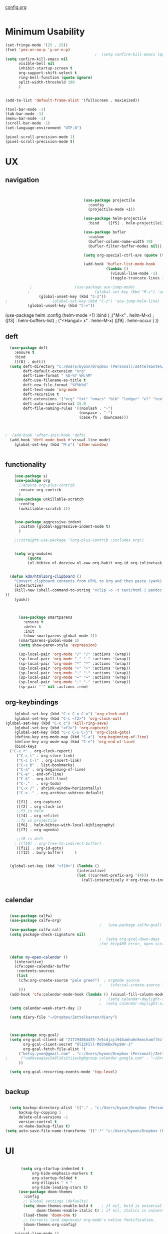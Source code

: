 #+auto_tangle: t

[[id:yqffv4x08ek0][config.org]]

#+BEGIN_SRC emacs-lisp :tangle yes

#+END_SRC

* Minimum Usability

#+BEGIN_SRC emacs-lisp :tangle yes
  (set-fringe-mode '(25 . 25))
  (fset 'yes-or-no-p 'y-or-n-p)
                                          ;  (setq confirm-kill-emacs (quote y-or-n-p))
  (setq confirm-kill-emacs nil
        visible-bell nil
        inhibit-startup-screen t
        org-support-shift-select t
        ring-bell-function (quote ignore)
        split-width-threshold 100
        )


  (add-to-list 'default-frame-alist '(fullscreen . maximized))

  (tool-bar-mode -1)
  (tab-bar-mode -1)
  (menu-bar-mode -1)
  (scroll-bar-mode -1)
  (set-language-environment "UTF-8")

  (pixel-scroll-precision-mode 1)
  (pixel-scroll-precision-mode t)
#+END_SRC

#+RESULTS:
: t



* UX
** navigation
   #+BEGIN_SRC emacs-lisp :tangle yes

                                 
                                   (use-package projectile
                                     :config
                                     (projectile-mode +1))

                                   (use-package helm-projectile
                                     :bind    ([f5] . helm-projectile))

                                   (use-package bufler
                                     :custom
                                     (bufler-column-name-width 70)
                                     (bufler-filter-buffer-modes nil))

                                   (setq org-special-ctrl-a/e (quote (t . t)))

                                   (add-hook 'bufler-list-mode-hook
                                             (lambda ()
                                               (visual-line-mode -1)
                                               (toggle-truncate-lines 1)))

           ;                   (use-package ace-jump-mode)
          ;                             (global-set-key (kbd "M-z") 'ace-jump-mode)
               (global-unset-key (kbd "C-z"))
;                    (global-set-key (kbd "C-z") 'ace-jump-helm-line)
          (global-unset-key (kbd "C-v"))
         
       #+END_SRC

       #+RESULTS:

         (use-package helm
                                     :config (helm-mode +1)
                                     :bind (
                                            ;("M-x"   . helm-M-x)
                                            ;([f3] . helm-buffers-list)       
                                           ; ("<Hangul> x" . helm-M-x)
                                            ([f9] . helm-occur )
                                            ))

** deft

#+begin_src emacs-lisp :tangle yes
  (use-package deft
    :ensure t
    :bind
    ([f8] . deft))
  (setq deft-directory "c:/Users/byoon/Dropbox (Personal)/Zettelkasten/"
        deft-default-extension "org"
        deft-time-format " %b-%Y %H:%M"
        deft-use-filename-as-title t
        deft-new-file-format "%Y%b%d"
        deft-text-mode 'org-mode
        deft-recursive t
        deft-extensions '("org" "txt" "emacs" "bib" "ledger" "el" "tex")
        deft-auto-save-interval 15.0
        deft-file-naming-rules '((noslash . "-")
                                 (nospace . "-")
                                 (case-fn . downcase))) 
  
  
  
;  (add-hook 'after-init-hook 'deft)
  (add-hook 'deft-mode-hook #'visual-line-mode)
    (global-set-key (kbd "M-o") 'other-window)
  
  
#+end_src

#+RESULTS:
: other-window

** functionality
#+BEGIN_SRC emacs-lisp  :tangle yes
      (use-package s)
      (use-package org
        ;:ensure org-plus-contrib
        :ensure org-contrib
        )
      (use-package unkillable-scratch
        :config
        (unkillable-scratch 1))


      (use-package aggressive-indent
        :custom (global-aggressive-indent-mode t)
        )

      ;;(straight-use-package '(org-plus-contrib :includes org))


      (setq org-modules
            (quote
            (ol-bibtex ol-docview ol-eww org-habit org-id org-inlinetask org-protocol org-tempo ol-w3m org-annotate-file ol-bookmark org-checklist org-collector org-depend org-invoice org-notify org-registry)))


    (defun kdm/html2org-clipboard ()
      "Convert clipboard contents from HTML to Org and then paste (yank)."
      (interactive)
      (kill-new (shell-command-to-string "xclip -o -t text/html | pandoc -f html -t json | pandoc -f json -t org --wrap=none"
  ))
      (yank))



        (use-package smartparens
          :ensure t
          :defer t
          :init
          (show-smartparens-global-mode 1))
        (smartparens-global-mode 1)
        (setq show-paren-style 'expression)

        (sp-local-pair 'org-mode "/" "/" :actions '(wrap))
        (sp-local-pair 'org-mode "_" "_" :actions '(wrap))
        (sp-local-pair 'org-mode "*" "*" :actions '(wrap))
        (sp-local-pair 'org-mode "+" "+" :actions '(wrap))
        (sp-local-pair 'org-mode "~" "~" :actions '(wrap))
        (sp-local-pair 'org-mode "=" "=" :actions '(wrap))
        (sp-local-pair 'org-mode "-" "-" :actions '(wrap))
        (sp-pair "'" nil :actions :rem)

#+END_SRC

#+RESULTS:

** org-keybindings
#+BEGIN_SRC emacs-lisp :tangle yes
    (global-set-key (kbd "C-c C-x C-o") 'org-clock-out)
    (global-set-key (kbd "C-c <f2>") 'org-clock-out)
(global-set-key (kbd "C-c c") 'kill-ring-save)
    (global-set-key (kbd "<f1>") 'org-capture)
    (global-set-key (kbd "C-c C-x C-j") 'org-clock-goto)
    (define-key org-mode-map (kbd "C-a") 'org-beginning-of-line)
    (define-key org-mode-map (kbd "C-e") 'org-end-of-line)
    (bind-keys
  ("C-c r" . org-clock-report)
     ("C-c l" . org-store-link)
     ("C-c C-l" . org-insert-link)
     ("C-c b" . list-bookmarks)
     ("C-a" . org-beginning-of-line) 
     ("C-e" . end-of-line) 
     ("C-k" . org-kill-line)
     ("C-."   . org-todo)
     ("C-x /" . shrink-window-horizontally)
     ("C-x ." . org-archive-subtree-default)

     ([f1] . org-capture)
     ([f2] . org-clock-in)
     ;;f3 is helm
     ([f4] . org-refile)
     ;;f5 is projectile
     ([f6] . helm-bibtex-with-local-bibliography)
     ([f7] . org-agenda)
     
     ;;f8 is deft
    ; ([f10] . org-tree-to-indirect-buffer)
     ([f11] . org-id-goto)
     ([f12] . bury-buffer)     )


  (global-set-key (kbd "<f10>") (lambda ()
                                (interactive)
                                (let ((current-prefix-arg '(4)))
                                  (call-interactively #'org-tree-to-indirect-buffer))))


#+END_SRC

#+RESULTS:
| lambda | nil | (interactive) | (let ((current-prefix-arg '(4))) (call-interactively #'org-tree-to-indirect-buffer)) |




** calendar


#+BEGIN_SRC emacs-lisp :tangle yes

  (use-package calfw)
  (use-package calfw-org)
                                          ;   (use-package calfw-gcal)
  (use-package calfw-cal) 
  (setq package-check-signature nil)
                                          ;  (setq org-gcal-down-days '30)
                                          ;for http400 error, open scratch and evaluate (org-gcal-request-token) using C-x C-e


  (defun my-open-calendar ()
    (interactive)
    (cfw:open-calendar-buffer
     :contents-sources
     (list
      (cfw:org-create-source "pale green")  ; orgmode source
                                          ;    (cfw:cal-create-source "light goldenrod") ; diary source
      ))) 
  (add-hook 'cfw:calendar-mode-hook (lambda () (visual-fill-column-mode 0)))
                                          ;   (setq calendar-daylight-savings-starts '(3 11 year))
                                          ;  (setq calendar-daylight-savings-ends: '(11 4 year))
  (setq calendar-week-start-day 1)

  (setq diary-file "~/Dropbox/Zettelkasten/diary")



  (use-package org-gcal)
  (setq org-gcal-client-id "217294084435-7e5idjaji94bamhu6n5mnchamfl5it6r.apps.googleusercontent.com"
        org-gcal-client-secret "OlIZFIll-Md3n6NxVkpSWr-3"
        org-gcal-fetch-file-alist '(
      ("betsy.yoon@gmail.com" . "c:/Users/byoon/Dropbox (Personal)/Zettelkasten/events.org" )
;      ("ua08veaq1ei5a9li8s2tiiecbg@group.calendar.google.com" . "~/Dropbox/Zettelkasten/time.org")
      ))

  (setq org-gcal-recurring-events-mode 'top-level)


#+end_src

#+RESULTS:
: top-level

** backup
#+begin_src emacs-lisp :tangle yes
  
    (setq backup-directory-alist '(("." . "c:/Users/byoon/Dropbox (Personal)/emacs/baruch-backups"))
        backup-by-copying 1
        delete-old-versions -1
        version-control t
        vc-make-backup-files t)
  (setq auto-save-file-name-transforms '((".*" "c:/Users/byoon/Dropbox (Personal)/emacs/baruch-backups/auto-save-list/" t)))
#+end_src

#+RESULTS:
| .* | c:/Users/byoon/Dropbox (Personal)/emacs/baruch-backups/auto-save-list/ | t |

* UI

  #+BEGIN_SRC emacs-lisp  :tangle yes
    
       (setq org-startup-indented t
            org-hide-emphasis-markers t
            org-startup-folded t
            org-ellipsis " ↯ "
            org-hide-leading-stars t)
      (use-package doom-themes
        :config
        ;; Global settings (defaults)
        (setq doom-themes-enable-bold t    ; if nil, bold is universally disabled
              doom-themes-enable-italic t) ; if nil, italics is universally disabled
        (load-theme 'doom-one t)
        ;; Corrects (and improves) org-mode's native fontification.
        (doom-themes-org-config)
        )
    (visual-line-mode 1)
     
    (use-package unicode-fonts)
      (setq org-tags-column 0)
      
    (prefer-coding-system 'utf-8)
  (set-default-coding-systems 'utf-8)
  (set-terminal-coding-system 'utf-8)
  (set-keyboard-coding-system 'utf-8)
  (set-selection-coding-system 'utf-8)
  (set-file-name-coding-system 'utf-8)
  (set-clipboard-coding-system 'utf-8)
  (set-buffer-file-coding-system 'utf-8) 

(use-package org-superstar
  :config
  (setq org-superstar-headline-bullets-list '("❋" "➥" "ᐅ" "✦" "♡")
        org-superstar-item-bullet-alist (quote ((42  . 33) (43 . 62) (45 . 45)))
        )
  (add-hook 'org-mode-hook (lambda () (org-superstar-mode 1))))
#+END_SRC

#+RESULTS:
: t
** mode line format
:LOGBOOK:
CLOCK: [2021-06-08 Tue 13:51]--[2021-06-08 Tue 14:06] =>  0:15
:END:
#+begin_src emacs-lisp :tangle yes
  (setq-default mode-line-format '("%e"  mode-line-front-space
                                   mode-line-mule-info
                                     mode-line-modified
                                     mode-line-misc-info 
                                     mode-line-remote mode-line-frame-identification mode-line-buffer-identification "   " mode-line-position
    (vc-mode vc-mode)
    "  " mode-line-modes  mode-line-end-spaces)
                )
    (display-time-mode 1)
#+end_src

#+RESULTS:
: t






* load files

#+BEGIN_SRC emacs-lisp :tangle yes
    (find-file "c:/Users/byoon/AppData/Roaming/.emacs")
  (find-file "c:/Users/byoon/Dropbox (Personal)/emacs/baruch_config.org")
  ;  (find-file "c:/Users/byoon/Dropbox (Personal)/Zettelkasten/inbox.org")
  

    (set-face-attribute 'default nil :family "Consolas" :height 170 :weight 'normal  :foreground "#ebdcb2"); 
  
   

#+END_SRC  

#+RESULTS:

* org-super-agenda
#+begin_src emacs-lisp :tangle yes :results none


                ;this makes it so that habits show up in the time grid
                (setq org-agenda-sorting-strategy
              '((agenda time-up priority-down category-keep)
                (todo   priority-down category-keep)
                (tags   priority-down category-keep)
                (search category-keep))
              )
  
    (use-package org-super-agenda)
    (org-super-agenda-mode 1)
    (setq org-super-agenda-mode 1)
    (setq org-agenda-custom-commands
          '(
            ("l" . "just todo lists") ;description for "l" prefix
            ("lt" tags-todo "untagged todos" "-{.*}")
            ("ls" alltodo "all unscheduled" (
                                             (org-agenda-todo-ignore-scheduled t)
                                             (org-super-agenda-groups
                                              '(
                       (:discard (:todo "HABIT"))
  					;   (:name "leadership" :and (:tag "lc"))
  					;  (:name "tongsol" :and (:tag "tongsol"))
  					; (:name "keep" :and (:tag "keep"))
  					;  (:name "archives" :and (:tag "archives"))
                       (:name "ndd" :and (:tag "ndd"))
  					;         (:name "scholarship" :and (:tag "schol"))
                       (:name "baruch scholarship" :and (:tag "baruch" :tag "scholarship"))
                       (:name "baruch librarianship" :and (:tag "baruch" :tag "librarianship"))
                       (:name "baruch tenure" :and (:tag "baruch" :tag "tenure"))
  		      
                       (:name "baruch service" :and (:tag "baruch" :tag "service"))
                       (:name "baruch" :and (:tag "baruch"))
                       (:name "finances" :and (:tag "finances"))
                       (:name "health" :and (:tag "health"))
                       (:name "home" :and (:tag "home"))
                       (:name "admin" :and (:tag "sysadmin")) 
                       ))
  					    
                                             (org-agenda-skip-function
                                              '(org-agenda-skip-entry-if 'todo '("??" "HOLD"  "PROJ" "AREA")) )
                                             ))
            ("lx" "With deadline columns" alltodo "" 
             ((org-agenda-overriding-columns-format "%40ITEM %SCHEDULED %DEADLINE %EFFORT " )
              (org-agenda-view-columns-initially t)
              (org-agenda-sorting-strategy '(timestamp-up))
              (org-agenda-skip-function '(org-agenda-skip-entry-if 'todo '("??" "HOLD" "WAIT" )) ) )      )
            ("la" "all todos" ((alltodo "" ((org-agenda-overriding-header "")
                                            (org-super-agenda-groups
                                             '(
                                               (:discard (:todo "HABIT"))
                                               (:name "TO READ" :and (:tag "read"))
                                               (:name "Meetings" :and (:tag "meetings"))
                                               (:name "TO WRITE" :and (:tag "write"))
                                               (:name "TO PROCESS" :and (:tag "process"))
                                               (:name "look up" :and (:tag "lookup"))
                                               (:name "focus" :and (:tag "focus"))
                                               (:name "quick" :and (:tag "quick"))

                                               (:name "away from computer" :and (:tag "analog"))



                                               ))))))


            ("g" "all UNSCHEDULED NEXT|TODAY|IN-PROG"
             ((agenda "" ((org-agenda-span 2)
                          (org-agenda-clockreport-mode nil)))
              (todo "NEXT|TODAY|IN-PROG"))
             ((org-agenda-todo-ignore-scheduled t)))



            ("z" "super agenda" ((agenda "" ((org-agenda-span 1)
                                             (org-super-agenda-groups
                                              '((:name "Day" :time-grid t :order 1)
                                                     (:name "ndd" :and (:tag "ndd") :order 3)
                                                     (:name "baruch" :and (:tag "baruch") :order 2)
                                                ))))
                                 (alltodo "" ((org-agenda-overriding-header "")
                                              (org-super-agenda-groups '(
                       (:discard (:todo "HABIT"))
  					;   (:name "leadership" :and (:tag "lc"))
  					;  (:name "tongsol" :and (:tag "tongsol"))
  					; (:name "keep" :and (:tag "keep"))
  					;  (:name "archives" :and (:tag "archives"))
                       (:name "ndd" :and (:tag "ndd"))
  		      (:name "baruch scholarship" :tag ("scholarship" "notes"))
                        (:name "baruch librarianship" :and (:tag "baruch" :tag "librarianship"))
                        (:name "baruch tenure" :and (:tag "baruch" :tag "tenure"))
  		      
                        (:name "baruch service" :and (:tag "baruch" :tag "service"))
                        (:name "baruch" :and (:tag "baruch"))
                        (:name "finances" :and (:tag "finances"))
                        (:name "health" :and (:tag "health"))
                        (:name "home" :and (:tag "home"))
                        (:name "admin" :and (:tag "sysadmin")) 
  		      
                                               )))))
             ((org-agenda-skip-function '(org-agenda-skip-entry-if 'todo '("??" "HOLD"  "AREA")) )
              (org-agenda-todo-ignore-scheduled t) )
             nil ("c:/Users/byoon/Dropbox (Personal)/Zettelkasten/agenda.html"))
  )

          )
            #+end_src

#+RESULTS:
| z | super | ((agenda  ((org-agenda-span 'day) (org-super-agenda-groups '((:name Today :time-grid t :date today :todo TODAY :scheduled today :order 1))))) (alltodo  ((org-agenda-overriding-header ) (org-super-agenda-groups 'nil)))) |

(setq org-super-agenda-groups
'(
         

))

(:name "Waiting"
:todo "WAIT" )
(:name "Next Items"
:time-grid t
:todo "NEXT")
#+RESULTS:
: 1
** org agenda custom commands additions
#+begin_src emacs-lisp :tangle yes

  (add-to-list 'org-agenda-custom-commands '(
                                             "o" "three-month view" agenda "" ((org-agenda-span 90))
                                             ))
    (add-to-list 'org-agenda-custom-commands '(
                                             "p" todo "PROJ" ))

   (add-to-list 'org-agenda-custom-commands '(
                                              "f" "two-week view" agenda "" ((org-agenda-span 14))
                                              ))

   (add-to-list 'org-agenda-custom-commands '(
                                              "h" "three-week view" agenda "" ((org-agenda-span 21))
                                              ))

   (add-to-list 'org-agenda-custom-commands '(
                                              "u" "3 month" agenda "" ((org-agenda-span 90))
                                              ))
#+end_src

#+RESULTS:
: ((u 3 month agenda  ((org-agenda-span 90))) (h three-week view agenda  ((org-agenda-span 21))) (f two-week view agenda  ((org-agenda-span 14))) (p todo PROJ) (o three-month view agenda  ((org-agenda-span 90))) (l . just todo lists) (lt tags-todo untagged todos -{.*}) (ls alltodo all unscheduled ((org-agenda-todo-ignore-scheduled t) (org-super-agenda-groups '((:discard (:todo HABIT)) (:name ndd :and (:tag ndd)) (:name baruch scholarship :and (:tag baruch :tag scholarship)) (:name baruch librarianship :and (:tag baruch :tag librarianship)) (:name baruch tenure :and (:tag baruch :tag tenure)) (:name baruch service :and (:tag baruch :tag service)) (:name baruch :and (:tag baruch)) (:name finances :and (:tag finances)) (:name health :and (:tag health)) (:name home :and (:tag home)) (:name admin :and (:tag sysadmin)))) (org-agenda-skip-function '(org-agenda-skip-entry-if 'todo '(?? HOLD PROJ AREA))))) (lx With deadline columns alltodo  ((org-agenda-overriding-columns-format %40ITEM %SCHEDULED %DEADLINE %EFFORT ) (org-agenda-view-columns-initially t) (org-agenda-sorting-strategy '(timestamp-up)) (org-agenda-skip-function '(org-agenda-skip-entry-if 'todo '(?? HOLD WAIT))))) (la all todos ((alltodo  ((org-agenda-overriding-header ) (org-super-agenda-groups '((:discard (:todo HABIT)) (:name TO READ :and (:tag read)) (:name Meetings :and (:tag meetings)) (:name TO WRITE :and (:tag write)) (:name TO PROCESS :and (:tag process)) (:name look up :and (:tag lookup)) (:name focus :and (:tag focus)) (:name quick :and (:tag quick)) (:name away from computer :and (:tag analog)))))))) (g all UNSCHEDULED NEXT|TODAY|IN-PROG ((agenda  ((org-agenda-span 2) (org-agenda-clockreport-mode nil))) (todo NEXT|TODAY|IN-PROG)) ((org-agenda-todo-ignore-scheduled t))) (z super agenda ((agenda  ((org-agenda-span 2) (org-super-agenda-groups '((:name Day :time-grid t :order 1) (:name ndd :and (:tag ndd) :order 3) (:name baruch :and (:tag baruch) :order 2))))) (alltodo  ((org-agenda-overriding-header ) (org-super-agenda-groups '((:discard (:todo HABIT)) (:name ndd :and (:tag ndd)) (:name baruch scholarship :and (:tag scholarship)) (:name baruch librarianship :and (:tag baruch :tag librarianship)) (:name baruch tenure :and (:tag baruch :tag tenure)) (:name baruch service :and (:tag baruch :tag service)) (:name baruch :and (:tag baruch)) (:name finances :and (:tag finances)) (:name health :and (:tag health)) (:name home :and (:tag home)) (:name admin :and (:tag sysadmin))))))) ((org-agenda-skip-function '(org-agenda-skip-entry-if 'todo '(?? HOLD AREA))) (org-agenda-todo-ignore-scheduled t)) nil (c:/Users/byoon/Dropbox (Personal)/Zettelkasten/agenda.html)))

* org-todo
#+begin_src emacs-lisp :tangle yes :results none
  (setq org-enforce-todo-dependencies t
        org-clock-out-when-done t
        )

  (setq org-log-into-drawer t)

  (setq org-todo-keywords
        (quote
         ((sequence "TODO(t)" "NEXT(n)" "IN-PROG(i)" "|" "DONE(d)"  "x(c)" )
          (type    "HABIT(h)" "PROJ(p)"  "WAIT(w)" "|" "DONE(d)")     )))

  (setq org-todo-keyword-faces
        '(("WAIT" :weight regular :underline nil :inherit org-todo :foreground "antiquewhite1")
                                          ;          ("TODO" :weight regular :underline nil :inherit org-todo :foreground "#89da59")
          ("TODO" :weight regular :underline nil :inherit org-todo )
          ("NEXT" :weight regular :underline nil :inherit org-todo :foreground "gold")
          ("IN-PROG" :weight bold :underline nil :inherit org-todo :foreground "deep pink")
           ("HABIT" :weight bold :underline nil :inherit org-todo :foreground "forestgreen")
          ("PROJ" :foreground "magenta")
          ("HOLD" :weight bold :underline nil :inherit org-todo :foreground "#336b87")))


  (use-package org-edna)
  (org-edna-mode 1)
  (setq org-log-done 'time)

#+end_src







* org-refile and archiving
#+BEGIN_SRC emacs-lisp :tangle yes
  (setq org-directory "c:/Users/byoon/Dropbox (Personal)/Zettelkasten/"
        org-default-notes-file "c:/Users/byoon/Dropbox (Personal)/Zettelkasten/inbox.org"
        org-archive-location "c:/Users/byoon/Dropbox (Personal)/Zettelkasten/journal.org::datetree/"
        org-contacts-files (quote ("c:/Users/byoon/Dropbox (Personal)/Zettelkasten/contacts.org"))
        org-roam-directory "c:/Users/byoon/Dropbox (Personal)/Zettelkasten/Zettels/"
        )
  (setq org-archive-reversed-order nil
        org-reverse-note-order t
        org-refile-use-cache t
        org-refile-allow-creating-parent-nodes 'confirm
        org-refile-use-outline-path 'file
        org-refile-targets '((org-agenda-files :maxlevel . 4)) 
        org-outline-path-complete-in-steps nil
        )


  (defun my-org-refile-cache-clear ()
    (interactive)
    (org-refile-cache-clear))
  (define-key org-mode-map (kbd "C-0 C-c C-w") 'my-org-refile-cache-clear)




                                          ; Refile in a single go

                                          ;  (global-set-key (kbd "<f4>") 'org-refile)


  (setq org-id-link-to-org-use-id t
        org-id-method (quote org)
        org-return-follows-link t
        org-link-keep-stored-after-insertion nil
        org-goto-interface (quote outline-path-completion)
        org-clock-mode-line-total 'current)

                                          ;   (add-hook 'org-mode-hook (lambda () (org-sticky-header-mode 1)))


  (setq global-visible-mark-mode t)


#+END_SRC

#+RESULTS:
: t

* org
#+BEGIN_SRC emacs-lisp :tangle yes
                (use-package org-auto-tangle
                  :hook (org-mode . org-auto-tangle-mode)
  
                  )
    (setq org-html-head "<link rel=\"stylesheet\" href=\"\\c:\\Users\\byoon\\Dropbox (Personal)\\Zettelkasten\\css\\tufte.css\" type=\"text/css\" />")
    (setq org-agenda-export-html-style "c:/Users/byoon/Dropbox (Personal)/Zettelkasten/css/tufte.css")
  (setq org-export-with-toc nil)
  (setq org-export-initial-scope 'subtree)
#+END_SRC

#+RESULTS:
: subtree


(add-hook 'org-mode-hook 'org-auto-tangle-mode) = :hook (org-mode . org-auto-tangle-mode)


** org-tag
#+BEGIN_SRC emacs-lisp :tangle yes
  (setq org-tag-alist '(
                              (:startgroup . nil)
                        ("ndd" . ?n)
                        ("health" . ?m)
                        ("baruch" . ?b)
                        ("finances" . ?i)
                        ("sysadmin" . ?y)
                        ("home" . ?h)
                        (:endgroup . nil)

                        (:startgroup . nil)
                        ("lc" . ?e)
                        ("tongsol" . ?g)
                        ("keep" . ?k)
                        ("archives" . ?v) 
                        (:endgroup . nil)

                        (:startgroup . nil)
                        ("librarianship" . ?l)
                        ("service" . ?v)
                        ("scholarship" . ?s)
                        ("tenure" . ?t)
                        (:endgroup . nil)

))

  (setq org-complete-tags-always-offer-all-agenda-tags nil)
  (setq org-tags-column 0)

#+END_SRC

#+RESULTS:
: 0

#+begin_src emacs-lisp :tangle no
    (setq org-tag-alist '(  ("NOW" . ?n) ("workflow" . ?w)
                        (:startgroup . nil)
                        ("SHALLOW" . ?s) ("DEEP" . ?d) ("HOME" . ?h) 
                        (:endgroup . nil)
                        (:startgroup . nil)
                        ("#necessary" . ?c) ("#wouldbenice" . ?b)
                        (:endgroup . nil)
                        (:startgroup . nil)
                        ("@timely". ?t) ("@nottimely" . ?e)
                        (:endgroup . nil)
                       
                        ))
  
#+end_src
#+RESULTS:
: 0

** org-capture
#+BEGIN_SRC emacs-lisp :tangle yes
    (setq org-capture-templates
          '(
            ("a" "current activity" entry (file+olp+datetree "c:/Users/byoon/Dropbox (Personal)/Zettelkasten/journal.org") "** %? \n" :clock-in t :clock-keep t :kill-buffer nil )
    
            ("b" "current activity" entry (file+olp+datetree "c:/Users/byoon/Dropbox (Personal)/Zettelkasten/baruch.org") "** %? \n" :clock-in t :clock-keep t :kill-buffer nil )
           
    
              ("c" "calendar" entry (file+headline "c:/Users/byoon/Dropbox (Personal)/Zettelkasten/inbox.org" "Events") "** %^{EVENT}\n%^t\n%a\n%?")
    
            ("e" "emacs log" item (id "config") "%U %a %?" :prepend t) 
    
            ("f" "Anki basic" entry (file+headline "c:/Users/byoon/Dropbox (Personal)/Zettelkasten/anki.org" "Dispatch Shelf") "* %<%H:%M>   \n:PROPERTIES:\n:ANKI_NOTE_TYPE: Basic (and reversed card)\n:ANKI_DECK: Default\n:END:\n** Front\n%^{Front}\n** Back\n%^{Back}%?")
    
            ("F" "Anki cloze" entry (file+headline "c:/Users/byoon/Dropbox (Personal)/Zettelkasten/anki.org" "Dispatch Shelf") "* %<%H:%M>   \n:PROPERTIES:\n:ANKI_NOTE_TYPE: Cloze\n:ANKI_DECK: Default\n:END:\n** Text\n%^{Front}%?\n** Extra")
    
            ("j" "journal" entry (file+olp+datetree "c:/Users/byoon/Dropbox (Personal)/Zettelkasten/journal.org") "** journal :journal: \n%U  \n%?\n\n"   :clock-in t :clock-resume t :clock-keep nil :kill-buffer nil :append t) 
    ("r" "research consultation" entry (file+headline "c:/Users/byoon/Dropbox (Personal)/Zettelkasten/baruch.org" "*Consultations*") "*** TODO \n:PROPERTIES:\n:PROFESSOR:\n:COURSE_NUMBER:\n:COURSE_TITLE:\n:END:\n
  - [ ] email student\n- [ ] send calendar invite\n- [ ] review materials\n- [ ] prep consult\n- [ ] report consult\n\n%? \n**** template \n\nYour requested research consultation

  Dear
  
  Thanks for reaching out to the library to request a consultation!

  Please send me your syllabus and assignment description (if not included in the syllabus).

  Please also let me know if you've done any research on this yet, and if so, what databases you looked at, what you found, and what you'd like to find during our session. If you haven't done any research yet, that's fine! I just want to make sure I don't cover anything you've already done.

  Would ____ work for you to meet? If yes, I will send a calendar invite with the zoom link. If not, please propose a few alternative times.

  Please note that until a calendar invite is sent, this appointment is not confirmed.

  Talk soon!" :clock-in t :prepend t)
            ("t" "todo" entry (file "c:/Users/byoon/Dropbox (Personal)/Zettelkasten/inbox.org") "* TODO %? \nSCHEDULED: %t\n%a\n" :prepend nil)
    
            ("w" "org-protocol" entry (file "c:/Users/byoon/Dropbox (Personal)/Zettelkasten/inbox.org")
             "* %a \nSCHEDULED: %t %?\n%:initial" )
            ("x" "org-protocol" entry (file "c:/Users/byoon/Dropbox (Personal)/Zettelkasten/inbox.org")
             "* TODO %? \nSCHEDULED: %t\n%a\n\n%:initial" )
            ("p" "org-protocol" table-line (id "pens")
             "|%^{Pen}|%A|%^{Price}|%U|" )
    
            ("y" "org-protocol" item (id "resources")
             "[ ] %a %U %:initial" )
    
            ))
    
    
    
#+END_SRC

#+RESULTS:
| a         | current activity | entry       | (file+olp+datetree c:/Users/byoon/Dropbox (Personal)/Zettelkasten/journal.org)  | ** %?        |     |
| :clock-in | t                | :clock-keep | t                                                                               | :kill-buffer | nil |
| b         | current activity | entry       | (file+olp+datetree c:/Users/byoon/Dropbox (Personal)/Zettelkasten/baruch.org)   | ** %?        |     |
| :clock-in | t                | :clock-keep | t                                                                               | :kill-buffer | nil |
| c         | calendar         | entry       | (file+headline c:/Users/byoon/Dropbox (Personal)/Zettelkasten/inbox.org Events) | ** %^{EVENT} |     |

removed templates:
- ("d" "download" table-line (id "reading") "|%^{Author} | %^{Title} | %^{Format}|"  )
- ("l" "look up" item (id "5br4n6815pi0") "[ ] %? %U %a" :prepend nil)
- ("s" "to buy" item (id "shopping") "[ ] %?" :prepend t)
- ("z" "zettel" entry (file "~/Dropbox (Personal)/Zettelkasten/zettels.org") "* %^{TOPIC}\n%U\n %? \n%a\n\n\n" :prepend nil :unarrowed t)
-           ("m" "meditation" table-line (id "meditation") "|%u | %^{Time} | %^{Notes}|" :table-line-pos "II-1" )





(use-package org-plus-contrib)
#+RESULTS:
** org-clock

*** org-mru

#+BEGIN_SRC emacs-lisp :tangle yes
  (use-package org-mru-clock
    :bind     ("M-<f2>" . org-mru-clock-in)
    :config
    (setq org-mru-clock-how-many 80)
    (setq org-mru-clock-keep-formatting t)
    ;(setq org-mru-clock-completing-read 'helm--completing-read-default)
    )

  (setq org-clock-mode-line-total 'current)

#+END_SRC

#+RESULTS:
: current


*** chronos
#+begin_src emacs-lisp :tangle yes

  (use-package org-alert)
  (use-package chronos
    :config
    (setq chronos-expiry-functions '(chronos-sound-notify
                                     chronos-dunstify
                                     chronos-buffer-notify
                                     ))
    (setq chronos-notification-wav "c:/Users/byoon/Dropbox (Personal)/emacs/.emacs.d/sms-alert-1-daniel_simon.wav")
    )
  (use-package helm-chronos
    :config
    (setq helm-chronos-standard-timers
          '(
            ;;tuesday shift
            "=10:00/OER shift + -1/oer 1 min + -4/oer in 5 + =14:00/aal shift + -5/aal shift in 5 + 4/1 min! + =18:00/end shift + -5/end shift in 5 + 4/1 min!"
            ;;wednesday shift
            "=10:00/csi oer + -5/csi shift in 5 + =15:00/end shift + -5/end shift in 5"
            ;;thursday shift
            "=9:00/nyu backup shift + -5/shift in 5 + 4/1 min! + =12:00/switch to aal + -5/switch in 5 + 4/1 min! + =13:00/shift over + 4/1 min! + =18:00/csi reference + -5/shift in 5 + 4/1 min! + =22:00/end shift + -5/end shift in 5 + 4/1 min!"
            ;;intermittent fasting
            "=13:00/end fast + =21:00/begin fast"

            ))

    )

   (setq chronos-shell-notify-program "mpv"
            chronos-shell-notify-parameters '("c:/Users/byoon/Dropbox (Personal)/emacs/.emacs.d/sms-alert-1-daniel_simon.wav")


  )

#+end_src

#+RESULTS:
| c:/Users/byoon/Dropbox (Personal)/emacs/.emacs.d/sms-alert-1-daniel_simon.wav |




** org-pomodoro
:LOGBOOK:
CLOCK: [2021-05-04 Tue 11:33]--[2021-05-04 Tue 12:02] =>  0:29
CLOCK: [2021-05-04 Tue 10:21]--[2021-05-04 Tue 10:22] =>  0:01
CLOCK: [2021-05-04 Tue 10:18]--[2021-05-04 Tue 10:19] =>  0:01
CLOCK: [2021-04-30 Fri 12:07]--[2021-04-30 Fri 12:09] =>  0:02
CLOCK: [2021-04-30 Fri 12:06]--[2021-04-30 Fri 12:07] =>  0:01
CLOCK: [2021-04-30 Fri 12:03]--[2021-04-30 Fri 12:04] =>  0:01
CLOCK: [2021-04-30 Fri 11:58]--[2021-04-30 Fri 12:00] =>  0:02
:END:
#+begin_src emacs-lisp :tangle yes
  (use-package org-pomodoro)
  (setq org-pomodoro-ticking-sound-p t)
  (setq org-pomodoro-finished-sound-p nil)
  (setq org-pomodoro-overtime-sound "c:/Users/byoon/Dropbox (Personal)/emacs/.emacs.d/sms-alert-1-daniel_simon.wav")
  (setq org-pomodoro-short-break-sound "c:/Users/byoon/Dropbox (Personal)/emacs/.emacs.d/sms-alert-1-daniel_simon.wav")
  (setq org-pomodoro-long-break-sound  "c:/Users/byoon/Dropbox (Personal)/emacs/.emacs.d/sms-alert-1-daniel_simon.wav")
  (setq org-pomodoro-keep-killed-pomodoro-time t)
  (setq org-pomodoro-manual-break t)
  (setq org-pomodoro-ticking-sound-states '(:pomodoro :overtime))
  (setq org-pomodoro-length 25)
#+end_src

#+RESULTS:
: 25

************
** checklists
#+begin_src emacs-lisp :tangle yes :results none
   (setq org-list-demote-modify-bullet
         '(("+" . "-") ("-" . "+") ))

   (defun my/org-checkbox-todo ()
     "Switch header TODO state to DONE when all checkboxes are ticked, to TODO otherwise"
     (let ((todo-state (org-get-todo-state)) beg end)
       (unless (not todo-state)
         (save-excursion
           (org-back-to-heading t)
           (setq beg (point))
           (end-of-line)
           (setq end (point))
           (goto-char beg)
           (if (re-search-forward "\\[\\([0-9]*%\\)\\]\\|\\[\\([0-9]*\\)/\\([0-9]*\\)\\]"
                                  end t)
               (if (match-end 1)
                   (if (equal (match-string 1) "100%")
                       (unless (string-equal todo-state "DONE")
                         (org-todo 'done))
                     (unless (string-equal todo-state "*")
                       (org-todo 'todo)))
                 (if (and (> (match-end 2) (match-beginning 2))
                          (equal (match-string 2) (match-string 3)))
                     (unless (string-equal todo-state "DONE")
                       (org-todo 'done))
                   (unless (string-equal todo-state "*")
                     (org-todo 'todo)))))))))

   (add-hook 'org-checkbox-statistics-hook 'my/org-checkbox-todo)
#+end_src






** agenda



  
#+BEGIN_SRC emacs-lisp :tangle yes
  (setq org-agenda-overriding-columns-format "%40ITEM %SCHEDULED %DEADLINE ")
    (add-hook 'org-agenda-mode-hook
                                          (lambda ()
                                            (visual-line-mode -1)
                                            (toggle-truncate-lines 1)))  
  
  (setq org-agenda-prefix-format
	'((agenda . " %i %-12:c%?-12t% s")
	  (todo . " %i %-12:c")
	  (tags . " %i %-12:c")
	  (search . " %i %-12:c")))
  
  (setq org-agenda-with-colors t
	org-agenda-start-on-weekday nil  ;; this allows agenda to start on current day
	org-agenda-current-time-string "****"
	org-agenda-start-with-clockreport-mode t
	org-agenda-dim-blocked-tasks t
	org-agenda-window-setup 'only-window
	)
  
  
  ;;skips
  (setq org-agenda-skip-scheduled-if-done nil
	org-agenda-skip-deadline-if-done nil
	org-agenda-skip-timestamp-if-done nil
	org-agenda-skip-deadline-prewarning-if-scheduled t
	)
  
  (setq org-agenda-clockreport-parameter-plist
	(quote
	 (:link t :maxlevel 4 :narrow 30 :tags t :tcolumns 1 :indent t :hidefiles t :fileskip0 t)))
  
  #+end_SRC

  #+RESULTS:
  | :link | t | :maxlevel | 4 | :narrow | 30 | :tags | t | :tcolumns | 1 | :indent | t | :hidefiles | t | :fileskip0 | t |
  
  #+BEGIN_SRC emacs-lisp :tangle yes
       (setq org-agenda-overriding-columns-format "%40ITEM %SCHEDULED %DEADLINE ")

       (setq org-agenda-files '("c:/Users/byoon/Dropbox (Personal)/Zettelkasten/journal.org"
                                "c:/Users/byoon/Dropbox (Personal)/Zettelkasten/inbox.org"
                                "c:/Users/byoon/Dropbox (Personal)/Zettelkasten/readings.org"
                                "c:/Users/byoon/Dropbox (Personal)/Zettelkasten/contacts.org"
                                "c:/Users/byoon/Dropbox (Personal)/Zettelkasten/events.org"
                                "c:/Users/byoon/Dropbox (Personal)/Zettelkasten/ndd.org"
                              "c:/Users/byoon/Dropbox (Personal)/Zettelkasten/baruch.org"
                                "c:/Users/byoon/Dropbox (Personal)/Zettelkasten/personal.org"
                                "c:/Users/byoon/Dropbox (Personal)/Zettelkasten/lis.org"
                               "c:/Users/byoon/Dropbox (Personal)/Zettelkasten/habits.org"
                                      "c:/Users/byoon/Dropbox (Personal)/Zettelkasten/quotes.org"
                                "c:/Users/byoon/Dropbox (Personal)/Zettelkasten/recipes.org"
                                "c:/Users/byoon/Dropbox (Personal)/Zettelkasten/sysadmin.org" 
                               "c:/Users/byoon/Dropbox (Personal)/Zettelkasten/zettels.org"
    			   "c:/Users/byoon/Dropbox (Personal)/Zettelkasten/scholarship.org"
    			   "c:/Users/byoon/Dropbox (Personal)/Zettelkasten/Scholarship/slow.org"
                                "c:/Users/byoon/Dropbox (Personal)/Zettelkasten/editing.org"                           
                                ))


       (setq org-agenda-prefix-format
             '((agenda . " %i %-12:c%?-12t% s")
               (todo . " %i %-12:c")
               (tags . " %i %-12:c")
               (search . " %i %-12:c")))

       (setq org-agenda-with-colors t
             org-agenda-start-on-weekday nil  ;; this allows agenda to start on current day
             org-agenda-current-time-string "*****"
             org-agenda-start-with-clockreport-mode t
             org-agenda-dim-blocked-tasks t
             org-agenda-window-setup 'only-window
             )


       ;;skips
       (setq org-agenda-skip-scheduled-if-done t
             org-agenda-skip-deadline-if-done t
             org-agenda-skip-timestamp-if-done t
             org-agenda-skip-deadline-prewarning-if-scheduled t
             )

       (setq org-agenda-clockreport-parameter-plist
             (quote
              (:link t :maxlevel 4 :narrow 30 :tags t :tcolumns 1 :indent t :hidefiles t :fileskip0 t)))

         ;this makes it so that habits show up in the time grid
    ;   (setq org-agenda-sorting-strategy
     ;'((agenda time-up priority-down category-keep)
      ; (todo   priority-down category-keep)
      ; (tags   priority-down category-keep)
      ; (search category-keep)))

#+END_SRC

  


#+RESULTS:
| :link | t | :maxlevel | 4 | :narrow | 30 | :tags | t | :tcolumns | 1 | :indent | t | :hidefiles | t | :fileskip0 | t |
** org-agenda-export
#+begin_src emacs-lisp :tangle yes
  
  (setq org-agenda-exporter-settings
      '((ps-number-of-columns 2)
        (ps-landscape-mode t)
        (org-agenda-add-entry-text-maxlines 5)
        (htmlize-output-type 'css)))
#+end_src

#+RESULTS:
| ps-number-of-columns               |    2 |
| ps-landscape-mode                  |    t |
| org-agenda-add-entry-text-maxlines |    5 |
| htmlize-output-type                | 'css |
* helm
#+BEGIN_SRC emacs-lisp :tangle yes
 (use-package helm
    ;      :config (helm-mode +1)
          :bind ( ([f9] . helm-occur )
;("M-x"   . helm-M-x)
      ;           ([f3] . helm-buffers-list)       
       ;          ("<Hangul> x" . helm-M-x)
                
                 ))
#+END_SRC

#+RESULTS:
: helm-occur
* avy

#+BEGIN_SRC emacs-lisp :tangle yes
  (use-package avy)
  (global-set-key (kbd "M-z") 'avy-goto-char)
  (global-set-key (kbd "C-;") 'avy-goto-line) 
#+END_SRC

#+RESULTS:
: avy-goto-line

* org hydra
#+begin_src emacs-lisp :tangle yes

  (defhydra hydra-org (:color amaranth :columns 3)
    "Org Mode Movements"
    ("n" outline-next-visible-heading "next heading")
    ("p" outline-previous-visible-heading "prev heading")
    ("N" org-forward-heading-same-level "next heading at same level")
    ("P" org-backward-heading-same-level "prev heading at same level")
    ("u" outline-up-heading "up heading")
    ("k" kill-region "kill region")
("d" org-do-demote "demote")
    ("y" yank "paste")
    ("l" helm-show-kill-ring "list" :color blue)  
    ("r" org-refile "refile")
    ("t" org-todo "todo")
    ("g" org-set-tags-command "tags")
    ("s" show-subtree "expand subtree")
    ("h" hide-subtree "collapse subtree")
    ("a" org-archive-subtree "archive")
    ("G" org-goto "goto" :exit t)
    ("q" nil "quit" :color blue)
    )




#+end_src

#+RESULTS:
: hydra-org/body



* clock-table

#+BEGIN_SRC emacs-lisp :tangle yes
(setq org-clocktable-defaults '(:maxlevel 5 :scope agenda :block today  :stepskip0 t :fileskip0 t :link t :narrow 40! :indent t   :level nil :tcolumns 1))
#+END_SRC

#+RESULTS:
| :maxlevel | 5 | :scope | agenda | :block | today | :stepskip0 | t | :fileskip0 | t | :link | t | :narrow | 40! | :indent | t | :level | nil | :tcolumns | 1 |

* org-clock-convenience
#+BEGIN_SRC emacs-lisp :tangle yes
  (use-package org-clock-convenience
    :ensure t
    :bind (:map org-agenda-mode-map
     	   ("<S-up>" . org-clock-convenience-timestamp-up)
     	   ("<S-down>" . org-clock-convenience-timestamp-down)
     	 ;  ("ö" . org-clock-convenience-fill-gap)
     ;	   ("é" . org-clock-convenience-fill-gap-both)
  	   ))
#+END_SRC

#+RESULTS:
: org-clock-convenience-timestamp-down




* editing
#+begin_src emacs-lisp :tangle yes
    (use-package yasnippet)
    
          (defhydra hydra-yasnippet (:color red :hint nil)
            "
                           ^YASnippets^
             --------------------------------------------
               Modes:    Load/Visit:    Actions:
    
              _g_lobal  _d_irectory    _i_nsert
              _m_inor   _f_ile         _t_ryout
              _e_xtra   _l_ist         _n_ew
                       reload _a_ll
             "
            ("n" down "done")
            ("p" down "up")
            ("N" outline-next-visible-heading "next heading")
            ("P" outline-previous-visible-heading "prev heading")
            ("d" yas-load-directory)
            ("e" yas-activate-extra-mode)
            ("i" yas-insert-snippet)
            ("f" yas-visit-snippet-file :color blue)
            ("n" yas-new-snippet)
            ("t" yas-tryout-snippet)
            ("l" yas-describe-tables)
            ("g" yas-global-mode :color red)
            ("m" yas-minor-mode :color red)
            ("a" yas-reload-all))
    
    ;; It is crucial you first activate yasnippet's global mode.
(yas/global-mode 1)

;; The following is optional.
;;(define-key yas-minor-mode-map [backtab]     'yas-expand)
(define-key yas-minor-mode-map [backtab]     nil)
;; Strangely, just redefining one of the variations below won't work.
;; All rebinds seem to be needed.
(define-key yas-minor-mode-map [(tab)]        nil)
(define-key yas-minor-mode-map (kbd "TAB")    nil)
(define-key yas-minor-mode-map (kbd "<tab>")  nil)
  
    
#+end_src

#+RESULTS:



* *mentat*

(load "annot")
  (require 'annot)



#+RESULTS:
: annot

** anki
  #+BEGIN_SRC emacs-lisp :tangle yes
(use-package anki-editor
  :after org
  :hook (org-capture-after-finalize . anki-editor-reset-cloze-number) ; Reset cloze-number after each capture.
  :config
  (setq anki-editor-create-decks t)
  (defun anki-editor-cloze-region-auto-incr (&optional arg)
    "Cloze region without hint and increase card number."
    (interactive)
    (anki-editor-cloze-region my-anki-editor-cloze-number "")
    (setq my-anki-editor-cloze-number (1+ my-anki-editor-cloze-number))
    (forward-sexp))
  (defun anki-editor-cloze-region-dont-incr (&optional arg)
    "Cloze region without hint using the previous card number."
    (interactive)
    (anki-editor-cloze-region (1- my-anki-editor-cloze-number) "")
    (forward-sexp))
  (defun anki-editor-reset-cloze-number (&optional arg)
    "Reset cloze number to ARG or 1"
    (interactive)
    (setq my-anki-editor-cloze-number (or arg 1)))
  (defun anki-editor-push-tree ()
    "Push all notes under a tree."
    (interactive)
    (anki-editor-push-notes '(4))
    (anki-editor-reset-cloze-number))
  ;; Initialize
  (anki-editor-reset-cloze-number)
  )
  #+END_SRC

  #+RESULTS:
  | anki-editor-reset-cloze-number |
  :after org

  ; Reset cloze-number after each capture.

  :hook (org-capture-after-finalize . anki-editor-reset-cloze-number)
  #+RESULTS:


** epub
   #+BEGIN_SRC emacs-lisp :tangle yes

(use-package olivetti)
(use-package nov
:config
  (setq nov-post-html-render-hook  (lambda () (visual-line-mode 1)))
  (add-hook 'nov-post-html-render-hook 'olivetti-mode)
)
   #+END_SRC

   #+RESULTS:
   : t

** pdfs

   
                (use-package pdf-tools
                  :magic ("%PDF" . pdf-view-mode)
                  :config
                  (pdf-tools-install :no-query))
		    (use-package pdf-continuous-scroll-mode
            :quelpa (pdf-continuous-scroll-mode :fetcher github :repo "dalanicolai/pdf-continuous-scroll-mode.el"))
    (add-hook 'pdf-view-mode-hook 'pdf-continuous-scroll-mode)
  #+BEGIN_SRC emacs-lisp :tangle yes
    
                (use-package pdf-view-restore)
    
                 (setq pdf-view-continuous t)
              (add-hook 'pdf-view-mode-hook 'pdf-view-restore-mode)
     (add-hook 'pdf-view-mode-hook (lambda () (visual-fill-column-mode 0)))
    
    ;    (load "org-pdfview")
    
                                                ;     (add-hook 'pdf-view-mode-hook (lambda () (visual-fill-column-mode 0)))
    
    
    
    
        (add-to-list 'org-file-apps 
                     '("\\.pdf\\'" . (lambda (file link)
                                       (org-pdfview-open link))))
    
        
    
    
  #+END_SRC

    (use-package quelpa)
       (quelpa
        '(quelpa-use-package
          :fetcher git
          :url "https://github.com/quelpa/quelpa-use-package.git"))
       (require 'quelpa-use-package)
    
  #+RESULTS:
  | (lambda nil (visual-fill-column-mode 0)) | pdf-continuous-scroll-mode | pdf-tools-enable-minor-modes | pdf-view-restore-mode |

  (add-to-list 'org-file-apps '("\\.pdf\\'" . org-pdfview-open))
  (add-to-list 'org-file-apps '("\\.pdf::\\([[:digit:]]+\\)\\'" .  org-pdfview-open))


  (use-package org-pdf-tools
  :straight t)

  (use-package org-noter-pdf-tools
  :straight t)

** org-roam
#+begin_src emacs-lisp  :tangle yes 

  (use-package org-roam
:bind 
   ("C-c <f1>" . org-roam-capture))

  (setq org-roam-capture-templates '(("d" "default" plain #'org-roam--capture-get-point "* ${title}\n:PROPERTIES:\n:VISIBILITY: all\n:CREATED: %U\n:CATEGORY: zettels\n:CONTEXT: %a\n:END:\n%?\n\n
- What is the purpose of this zettel?\n
- What is the nature of the content I wish to include in this zettel?\n
- How does it relate to the existing network?\n
- How do I wish to discover this information in the future?\n

" :file-name "%(format-time-string \"%Y%m%d-%H%M_${slug}\" (current-time) )"
                                      "#+title: ${title}" :unnarrowed t :kill-buffer t)))
(setq org-roam-completion-system 'helm)



  (defun my/org-roam--title-to-slug (title) ;;<< changed the name
    "Convert TITLE to a filename-suitable slug."
    (cl-flet* ((nonspacing-mark-p (char)
                                  (eq 'Mn (get-char-code-property char 'general-category)))
               (strip-nonspacing-marks (s)
                                       (apply #'string (seq-remove #'nonspacing-mark-p
                                                                   (ucs-normalize-NFD-string s))))
               (cl-replace (title pair)
                           (replace-regexp-in-string (car pair) (cdr pair) title)))
      (let* ((pairs `(("[^[:alnum:][:digit:]]" . "-")  ;; convert anything not alphanumeric << nobiot underscore to hyphen
                      ("__*" . "-")  ;; remove sequential underscores << nobiot underscore to hyphen
                      ("^_" . "")  ;; remove starting underscore
                      ("_$" . "")))  ;; remove ending underscore
             (slug (-reduce-from #'cl-replace (strip-nonspacing-marks title) pairs)))
        (downcase slug))))


  (setq org-roam-title-to-slug-function 'my/org-roam--title-to-slug)


#+end_src

#+RESULTS:
: my/org-roam--title-to-slug

** references/citations
   (use-package interleave 
      :defer t
      )

#+BEGIN_SRC emacs-lisp :tangle yes

  (use-package org-ref)
 ; (setq reftex-default-bibliography '("c:/Users/byoon/Dropbox (Personal)/Zettelkasten/references.bib"))

 
 

#+END_SRC

no longer needed after org-ref v3
 ;; see org-ref for use of these variables
  (setq org-ref-bibliography-notes "c:/Users/byoon/Dropbox (Personal)/Zettelkasten/readings.org"
        org-ref-default-bibliography '("c:/Users/byoon/Dropbox (Personal)/Zettelkasten/references.bib")
        org-ref-pdf-directory "c:/Users/byoon/Dropbox (Personal)/Library/BIBTEX/"
        org-ref-prefer-bracket-links t
        )

#+RESULTS:
: c:/Users/byoon/Dropbox (Personal)/Zettelkasten/readings.org

** org noter
#+BEGIN_SRC emacs-lisp :tangle yes

  (use-package org-noter
    :ensure t
    :defer t
    :config
    (setq org-noter-property-doc-file "INTERLEAVE_PDF"
          org-noter-property-note-location "INTERLEAVE_PAGE_NOTE"
          org-noter-default-notes-file-names "c:/Users/byoon/Dropbox (Personal)/Zettelkasten/readings.org"
          org-noter-notes-search-path "c:/Users/byoon/Dropbox (Personal)/Zettelkasten/"
          ;;org noter windows
          org-noter-always-create-frame nil
          org-noter-notes-window-location (quote horizontal-split)
          org-noter-doc-split-fraction (quote (0.75 . 0.75))
          org-noter-kill-frame-at-session-end nil

          org-noter-auto-save-last-location t
          org-noter-default-heading-title "$p$: "
          org-noter-insert-note-no-questions t
          org-noter-insert-selected-text-inside-note t
          ))
                                          ;       (setq org-noter-notes-window-location 'other-frame)
                                          ;      (setq org-noter-default-heading-title "p. $p$") 
#+END_SRC

** citar
#+BEGIN_SRC emacs-lisp :tangle yes

#+END_SRC

** bibtex
#+begin_src emacs-lisp :tangle yes
  (setq bibtex-autokey-additional-names "etal"
        bibtex-autokey-name-separator "-"
        bibtex-autokey-name-year-separator "_"
        bibtex-autokey-names 2
        bibtex-autokey-titleword-length 0
              bibtex-autokey-titleword-separator ""
      bibtex-autokey-year-length 4
    bibtex-autokey-name-case-convert-function 'capitalize
        )



  ;; open pdf with system pdf viewer (works on mac)
  (setq bibtex-completion-pdf-open-function
        (lambda (fpath)
          (start-process "open" "*open*" "open" fpath)))


                                          ;  (setq pdf-view-continuous nil)

                                          ;  (setq bibtex-autokey-year-title-separator "")
                                          ; (setq bibtex-autokey-titleword-length 0)


  (setq bibtex-completion-notes-template-one-file "\n* ${author} (${year}). /${title}/.\n:PROPERTIES:\n:Custom_ID: ${=key=}\n:ID: ${=key=}\n:CITATION: ${author} (${year}). /${title}/. /${journal}/, /${volume}/(${number}), ${pages}. ${publisher}. ${url}\n:DISCOVERY:\n:DATE_ADDED: %t\n:READ_STATUS:\n:INGESTED:\n:FORMAT:\n:TYPE:\n:AREA:\n:END:")

  (setq bibtex-maintain-sorted-entries t)

  (setq bibtex-completion-bibliography "c:/Users/byoon/Dropbox (Personal)/Zettelkasten/references.bib"
        bibtex-completion-notes-path "c:/Users/byoon/Dropbox (Personal)/Zettelkasten/readings.org")


#+end_src

#+RESULTS:
: capitalize



* minibuffer
#+BEGIN_SRC emacs-lisp :tangle yes

  (require 'orderless)
    ;; The `vertico' package applies a vertical layout to the minibuffer.
        ;; It also pops up the minibuffer eagerly so we can see the available
        ;; options without further interactions.  This package is very fast
        ;; and "just works", though it also is highly customisable in case we
        ;; need to modify its behaviour.
        ;;
        ;; Further reading: https://protesilaos.com/emacs/dotemacs#h:cff33514-d3ac-4c16-a889-ea39d7346dc5
        (use-package vertico
          :ensure t
          :bind ("C-z" . vertico-quick-jump)
  	:hook (after-init . vertico-mode)
          :config
          (setq vertico-cycle t)
          (setq vertico-resize nil)
  	(vertico-mode -1)
          (vertico-mode 1))

        ;; The `marginalia' package provides helpful annotations next to
        ;; completion candidates in the minibuffer.  The information on
        ;; display depends on the type of content.  If it is about files, it
        ;; shows file permissions and the last modified date.  If it is a
        ;; buffer, it shows the buffer's size, major mode, and the like.
        ;;
        ;; Further reading: https://protesilaos.com/emacs/dotemacs#h:bd3f7a1d-a53d-4d3e-860e-25c5b35d8e7e
        (use-package marginalia
          :ensure t
          :config
          (marginalia-mode 1))

        ;; The `orderless' package lets the minibuffer use an out-of-order
        ;; pattern matching algorithm.  It matches space-separated words or
        ;; regular expressions in any order.  In its simplest form, something
        ;; like "ins pac" matches `package-menu-mark-install' as well as
        ;; `package-install'.  This is a powerful tool because we no longer
        ;; need to remember exactly how something is named.
        ;;
        ;; Note that Emacs has lots of "completion styles" (pattern matching
        ;; algorithms), but let us keep things simple.
        ;;
        ;; Further reading: https://protesilaos.com/emacs/dotemacs#h:7cc77fd0-8f98-4fc0-80be-48a758fcb6e2
        (use-package orderless
          :ensure t
          :config
          (setq completion-styles '(orderless basic)))

        ;; The `consult' package provides lots of commands that are enhanced
        ;; variants of basic, built-in functionality.  One of the headline
        ;; features of `consult' is its preview facility, where it shows in
        ;; another Emacs window the context of what is currently matched in
        ;; the minibuffer.  Here I define key bindings for some commands you
        ;; may find useful.  The mnemonic for their prefix is "alternative
        ;; search" (as opposed to the basic C-s or C-r keys).
        ;;
        ;; Further reading: https://protesilaos.com/emacs/dotemacs#h:22e97b4c-d88d-4deb-9ab3-f80631f9ff1d
        (use-package consult
          :ensure t
          :bind (;; A recursive grep
                 ("M-s M-g" . consult-grep)
                 ;; Search for files names recursively
                 ("M-s M-f" . consult-find)
                 ;; Search through the outline (headings) of the file
                 ("M-s M-o" . consult-outline)
                 ;; Search the current buffer
                 ("M-s M-l" . consult-line)
                 ;; Switch to another buffer, or bookmarked file, or recently
                 ;; opened file.
        ;         ("M-s M-b" . consult-buffer)))
               ([f3] . consult-buffer)))
        ;; The `embark' package lets you target the thing or context at point
        ;; and select an action to perform on it.  Use the `embark-act'
        ;; command while over something to find relevant commands.
        ;;
        ;; When inside the minibuffer, `embark' can collect/export the
        ;; contents to a fully fledged Emacs buffer.  The `embark-collect'
        ;; command retains the original behaviour of the minibuffer, meaning
        ;; that if you navigate over the candidate at hit RET, it will do what
        ;; the minibuffer would have done.  In contrast, the `embark-export'
        ;; command reads the metadata to figure out what category this is and
        ;; places them in a buffer whose major mode is specialised for that
        ;; type of content.  For example, when we are completing against
        ;; files, the export will take us to a `dired-mode' buffer; when we
        ;; preview the results of a grep, the export will put us in a
        ;; `grep-mode' buffer.
        ;;
        ;; Further reading: https://protesilaos.com/emacs/dotemacs#h:61863da4-8739-42ae-a30f-6e9d686e1995
        (use-package embark
          :ensure t
          :bind (
                 :map minibuffer-local-map
                 ("C-c C-c" . embark-collect)
                 ("C-c C-e" . embark-export)))

        ;; The `embark-consult' package is glue code to tie together `embark'
        ;; and `consult'.
        (use-package embark-consult
          :ensure t)

        ;; The `wgrep' packages lets us edit the results of a grep search
        ;; while inside a `grep-mode' buffer.  All we need is to toggle the
        ;; editable mode, make the changes, and then type C-c C-c to confirm
        ;; or C-c C-k to abort.
        ;;
        ;; Further reading: https://protesilaos.com/emacs/dotemacs#h:9a3581df-ab18-4266-815e-2edd7f7e4852
        (use-package wgrep
          :ensure t
          :bind ( :map grep-mode-map
                  ("e" . wgrep-change-to-wgrep-mode)
                  ("C-x C-q" . wgrep-change-to-wgrep-mode)
                  ("C-c C-c" . wgrep-finish-edit)))

        ;; The built-in `savehist-mode' saves minibuffer histories.  Vertico
        ;; can then use that information to put recently selected options at
        ;; the top.
        ;;
        ;; Further reading: https://protesilaos.com/emacs/dotemacs#h:25765797-27a5-431e-8aa4-cc890a6a913a
        (savehist-mode 1)

        ;; The built-in `recentf-mode' keeps track of recently visited files.
        ;; You can then access those through the `consult-buffer' interface or
        ;; with `recentf-open'/`recentf-open-files'.
        ;;
        ;; I do not use this facility, because the files I care about are
        ;; either in projects or are bookmarked.
        (recentf-mode 1)

#+END_SRC

#+RESULTS:
: t
* REMOVED / NON TANGLED

added [2022-08-29 Mon]
#+begin_src emacs-lisp :tangle no
  
  (use-package avy)
     (define-key dired-mode-map (kbd "C-c z") 'avy-goto-char)
(font-lock-add-keywords 'org-mode '(
				    
				    ("\"[^\"]*\"" . 'org-warning)
			            
				    ))
#+end_src

